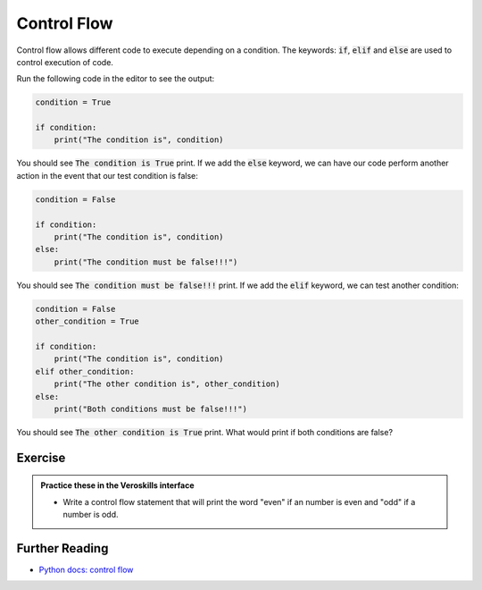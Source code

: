 Control Flow
============

Control flow allows different code to execute depending on a condition. The keywords: :code:`if`, :code:`elif` and :code:`else` are used to control execution of code.

Run the following code in the editor to see the output:

.. code-block:: python

    condition = True

    if condition:
        print("The condition is", condition)


You should see :code:`The condition is True` print. If we add the :code:`else` keyword, we can have our code perform another action in the event that our test condition is false:


.. code-block:: python

    condition = False

    if condition:
        print("The condition is", condition)
    else:
        print("The condition must be false!!!")


You should see :code:`The condition must be false!!!` print. If we add the :code:`elif` keyword, we can test another condition:


.. code-block:: python

    condition = False
    other_condition = True

    if condition:
        print("The condition is", condition)
    elif other_condition:
        print("The other condition is", other_condition)
    else:
        print("Both conditions must be false!!!")


You should see :code:`The other condition is True` print. What would print if both conditions are false?

Exercise
++++++++

.. admonition:: Practice these in the Veroskills interface

   - Write a control flow statement that will print the word "even" if an number is even and "odd" if a number is odd.


Further Reading
+++++++++++++++

- `Python docs: control flow <https://docs.python.org/3/tutorial/controlflow.html>`_ 